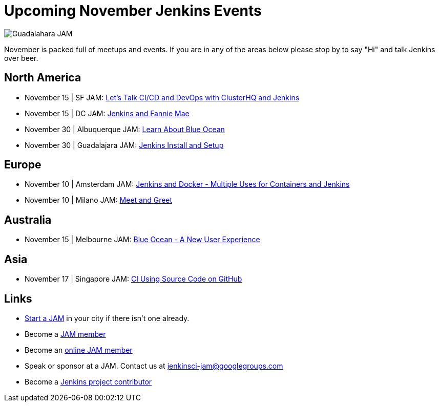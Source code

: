 = Upcoming November Jenkins Events
:page-layout: blog
:page-tags: events, jam

:page-author: alyssat


image:/images/images/jams/guadalahara.jpg[Guadalahara JAM, role=right]

November is packed full of meetups and events. If you are in any of the areas
below please stop by to say "Hi" and talk Jenkins over beer.

== North America

* November 15 | SF JAM: https://www.meetup.com/San-Francisco-Jenkins-Area-Meetup/events/235423503/[Let’s Talk CI/CD and DevOps with ClusterHQ and Jenkins]
* November 15 | DC JAM: https://www.meetup.com/Washington-DC-Jenkins-Area-Meetup/events/235329896/[Jenkins and Fannie Mae]
* November 30 | Albuquerque JAM: https://www.meetup.com/Albuquerque-Jenkins-Area-Meetup/events/234807265/[Learn About Blue Ocean]
* November 30 | Guadalajara JAM: https://www.meetup.com/Guadalajara-Jenkins-Area-Meetup/events/234929834/[Jenkins Install and Setup]

== Europe

* November 10 | Amsterdam JAM: https://www.meetup.com/Amsterdam-Jenkins-Area-Meetup/events/234471476/[Jenkins and Docker - Multiple Uses for Containers and Jenkins]
* November 10 | Milano JAM: https://www.meetup.com/Milano-Jenkins-Area-Meetup/events/235320492/[Meet and Greet]

== Australia

* November 15 | Melbourne JAM: https://www.meetup.com/Melbourne-Jenkins-Area-Meetup/events/235070768/[Blue Ocean - A New User Experience]

== Asia

* November 17 | Singapore JAM: https://www.meetup.com/Jenkins-User-Group-Singapore/events/235128133/[CI Using Source Code on GitHub]

== Links

* link:/projects/jam[Start a JAM] in your city if there isn't one already.
* Become a link:https://www.meetup.com/pro/jenkins/[JAM member]
* Become an link:https://www.meetup.com/Jenkins-online-meetup/[online JAM member]
* Speak or sponsor at a JAM. Contact us at jenkinsci-jam@googlegroups.com
* Become a link:https://wiki.jenkins.io/display/JENKINS/Beginners+Guide+to+Contributing[Jenkins project contributor]

